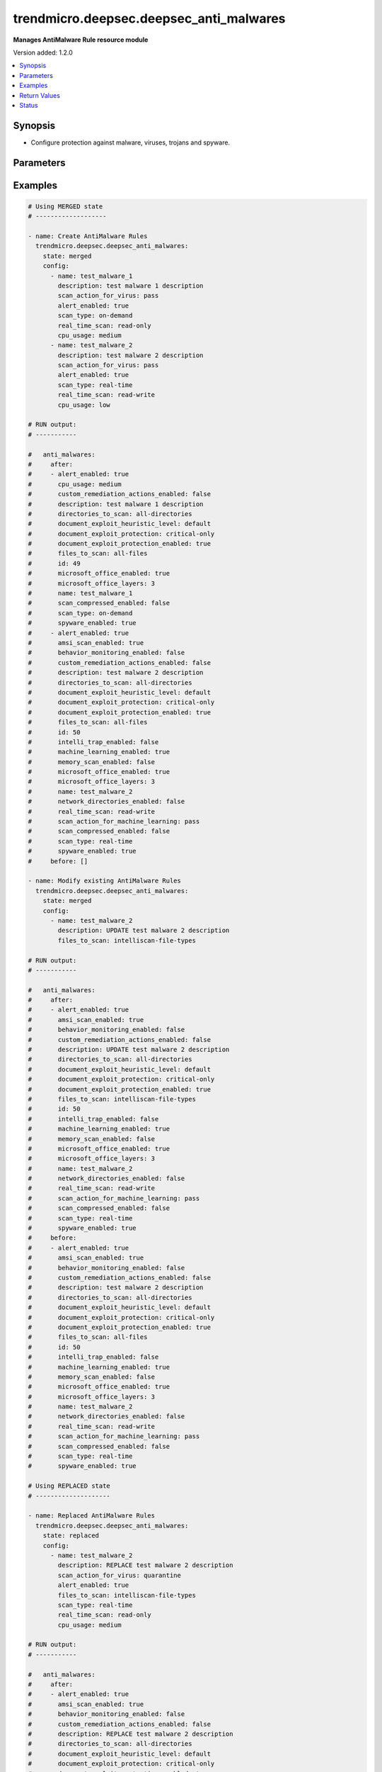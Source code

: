.. _trendmicro.deepsec.deepsec_anti_malwares_module:


****************************************
trendmicro.deepsec.deepsec_anti_malwares
****************************************

**Manages AntiMalware Rule resource module**


Version added: 1.2.0

.. contents::
   :local:
   :depth: 1


Synopsis
--------
- Configure protection against malware, viruses, trojans and spyware.




Parameters
----------

.. raw:: html

    <table  border=0 cellpadding=0 class="documentation-table">
        <tr>
            <th colspan="2">Parameter</th>
            <th>Choices/<font color="blue">Defaults</font></th>
            <th width="100%">Comments</th>
        </tr>
            <tr>
                <td colspan="2">
                    <div class="ansibleOptionAnchor" id="parameter-"></div>
                    <b>config</b>
                    <a class="ansibleOptionLink" href="#parameter-" title="Permalink to this option"></a>
                    <div style="font-size: small">
                        <span style="color: purple">list</span>
                         / <span style="color: purple">elements=dictionary</span>
                    </div>
                </td>
                <td>
                </td>
                <td>
                        <div>A dictionary of AntiMalware Rule Rules options</div>
                </td>
            </tr>
                                <tr>
                    <td class="elbow-placeholder"></td>
                <td colspan="1">
                    <div class="ansibleOptionAnchor" id="parameter-"></div>
                    <b>alert_enabled</b>
                    <a class="ansibleOptionLink" href="#parameter-" title="Permalink to this option"></a>
                    <div style="font-size: small">
                        <span style="color: purple">boolean</span>
                    </div>
                </td>
                <td>
                        <ul style="margin: 0; padding: 0"><b>Choices:</b>
                                    <li>no</li>
                                    <li>yes</li>
                        </ul>
                </td>
                <td>
                        <div>Controls whether to create an alert when the Malware Scan Configuration logs an event. Set to true to enable the alert. Searchable as Boolean.</div>
                </td>
            </tr>
            <tr>
                    <td class="elbow-placeholder"></td>
                <td colspan="1">
                    <div class="ansibleOptionAnchor" id="parameter-"></div>
                    <b>amsi_scan_enabled</b>
                    <a class="ansibleOptionLink" href="#parameter-" title="Permalink to this option"></a>
                    <div style="font-size: small">
                        <span style="color: purple">boolean</span>
                    </div>
                </td>
                <td>
                        <ul style="margin: 0; padding: 0"><b>Choices:</b>
                                    <li>no</li>
                                    <li>yes</li>
                        </ul>
                </td>
                <td>
                        <div>Controls whether Windows Antimalware Scan Interface (AMSI) protection is enabled. Set to true to enable.</div>
                </td>
            </tr>
            <tr>
                    <td class="elbow-placeholder"></td>
                <td colspan="1">
                    <div class="ansibleOptionAnchor" id="parameter-"></div>
                    <b>behavior_monitoring_enabled</b>
                    <a class="ansibleOptionLink" href="#parameter-" title="Permalink to this option"></a>
                    <div style="font-size: small">
                        <span style="color: purple">boolean</span>
                    </div>
                </td>
                <td>
                        <ul style="margin: 0; padding: 0"><b>Choices:</b>
                                    <li>no</li>
                                    <li>yes</li>
                        </ul>
                </td>
                <td>
                        <div>Controls whether to detect suspicious activity and unauthorized changes (including ransomware). Set to true to detect.</div>
                </td>
            </tr>
            <tr>
                    <td class="elbow-placeholder"></td>
                <td colspan="1">
                    <div class="ansibleOptionAnchor" id="parameter-"></div>
                    <b>cpu_usage</b>
                    <a class="ansibleOptionLink" href="#parameter-" title="Permalink to this option"></a>
                    <div style="font-size: small">
                        <span style="color: purple">string</span>
                    </div>
                </td>
                <td>
                        <ul style="margin: 0; padding: 0"><b>Choices:</b>
                                    <li>low</li>
                                    <li>medium</li>
                                    <li>high</li>
                        </ul>
                </td>
                <td>
                        <div>CPU usage</div>
                </td>
            </tr>
            <tr>
                    <td class="elbow-placeholder"></td>
                <td colspan="1">
                    <div class="ansibleOptionAnchor" id="parameter-"></div>
                    <b>custom_remediation_actions_enabled</b>
                    <a class="ansibleOptionLink" href="#parameter-" title="Permalink to this option"></a>
                    <div style="font-size: small">
                        <span style="color: purple">boolean</span>
                    </div>
                </td>
                <td>
                        <ul style="margin: 0; padding: 0"><b>Choices:</b>
                                    <li>no</li>
                                    <li>yes</li>
                        </ul>
                </td>
                <td>
                        <div>Controls whether to use the action ActiveActions recommends when malware is detected. Set to true to use the action ActiveAction recommends.</div>
                </td>
            </tr>
            <tr>
                    <td class="elbow-placeholder"></td>
                <td colspan="1">
                    <div class="ansibleOptionAnchor" id="parameter-"></div>
                    <b>custom_scan_actions_enabled</b>
                    <a class="ansibleOptionLink" href="#parameter-" title="Permalink to this option"></a>
                    <div style="font-size: small">
                        <span style="color: purple">boolean</span>
                    </div>
                </td>
                <td>
                        <ul style="margin: 0; padding: 0"><b>Choices:</b>
                                    <li>no</li>
                                    <li>yes</li>
                        </ul>
                </td>
                <td>
                        <div>Controls whether to use custom actions. Use true to enable custom actions. Available when &#x27;customRemediationActionsEnabled&#x27; is true.</div>
                </td>
            </tr>
            <tr>
                    <td class="elbow-placeholder"></td>
                <td colspan="1">
                    <div class="ansibleOptionAnchor" id="parameter-"></div>
                    <b>description</b>
                    <a class="ansibleOptionLink" href="#parameter-" title="Permalink to this option"></a>
                    <div style="font-size: small">
                        <span style="color: purple">string</span>
                    </div>
                </td>
                <td>
                </td>
                <td>
                        <div>Description of the anti-malware configuration. Searchable as String.</div>
                </td>
            </tr>
            <tr>
                    <td class="elbow-placeholder"></td>
                <td colspan="1">
                    <div class="ansibleOptionAnchor" id="parameter-"></div>
                    <b>directories_to_scan</b>
                    <a class="ansibleOptionLink" href="#parameter-" title="Permalink to this option"></a>
                    <div style="font-size: small">
                        <span style="color: purple">string</span>
                    </div>
                </td>
                <td>
                        <ul style="margin: 0; padding: 0"><b>Choices:</b>
                                    <li>all-directories</li>
                                    <li>directory-list</li>
                        </ul>
                </td>
                <td>
                        <div>Specify if the scan will be peformed on all the directories or on a subset. Searchable as Choice.</div>
                </td>
            </tr>
            <tr>
                    <td class="elbow-placeholder"></td>
                <td colspan="1">
                    <div class="ansibleOptionAnchor" id="parameter-"></div>
                    <b>directory_list_id</b>
                    <a class="ansibleOptionLink" href="#parameter-" title="Permalink to this option"></a>
                    <div style="font-size: small">
                        <span style="color: purple">integer</span>
                    </div>
                </td>
                <td>
                </td>
                <td>
                        <div>ID of the directory list to scan. Set to 0 to remove any assignment. Searchable as Numeric.</div>
                </td>
            </tr>
            <tr>
                    <td class="elbow-placeholder"></td>
                <td colspan="1">
                    <div class="ansibleOptionAnchor" id="parameter-"></div>
                    <b>document_exploit_heuristic_level</b>
                    <a class="ansibleOptionLink" href="#parameter-" title="Permalink to this option"></a>
                    <div style="font-size: small">
                        <span style="color: purple">string</span>
                    </div>
                </td>
                <td>
                        <ul style="margin: 0; padding: 0"><b>Choices:</b>
                                    <li>default</li>
                                    <li>default-and-agressive</li>
                                    <li>LEVEL_THREE</li>
                                    <li>LEVEL_FOUR</li>
                        </ul>
                </td>
                <td>
                        <div>Controls whether to scan for exploits of known critical vulnerabilites as well as aggessively detect suspicious behaviour that could be an unknown exploit. Searchable as Choice.</div>
                </td>
            </tr>
            <tr>
                    <td class="elbow-placeholder"></td>
                <td colspan="1">
                    <div class="ansibleOptionAnchor" id="parameter-"></div>
                    <b>document_exploit_protection</b>
                    <a class="ansibleOptionLink" href="#parameter-" title="Permalink to this option"></a>
                    <div style="font-size: small">
                        <span style="color: purple">string</span>
                    </div>
                </td>
                <td>
                        <ul style="margin: 0; padding: 0"><b>Choices:</b>
                                    <li>critical-only</li>
                                    <li>critical-and-heuristic</li>
                        </ul>
                </td>
                <td>
                        <div>Scan for exploits against known critical vulnerabilities only. Searchable as Choice.</div>
                </td>
            </tr>
            <tr>
                    <td class="elbow-placeholder"></td>
                <td colspan="1">
                    <div class="ansibleOptionAnchor" id="parameter-"></div>
                    <b>document_exploit_protection_enabled</b>
                    <a class="ansibleOptionLink" href="#parameter-" title="Permalink to this option"></a>
                    <div style="font-size: small">
                        <span style="color: purple">boolean</span>
                    </div>
                </td>
                <td>
                        <ul style="margin: 0; padding: 0"><b>Choices:</b>
                                    <li>no</li>
                                    <li>yes</li>
                        </ul>
                </td>
                <td>
                        <div>Controls whether to scan for known critical vulnerabilities. Use true to enable scan.</div>
                </td>
            </tr>
            <tr>
                    <td class="elbow-placeholder"></td>
                <td colspan="1">
                    <div class="ansibleOptionAnchor" id="parameter-"></div>
                    <b>document_recovery_enabled</b>
                    <a class="ansibleOptionLink" href="#parameter-" title="Permalink to this option"></a>
                    <div style="font-size: small">
                        <span style="color: purple">boolean</span>
                    </div>
                </td>
                <td>
                        <ul style="margin: 0; padding: 0"><b>Choices:</b>
                                    <li>no</li>
                                    <li>yes</li>
                        </ul>
                </td>
                <td>
                        <div>Controls whether to back up ransomware-encrypted files. Set to true to back up. Searchable as Boolean.</div>
                </td>
            </tr>
            <tr>
                    <td class="elbow-placeholder"></td>
                <td colspan="1">
                    <div class="ansibleOptionAnchor" id="parameter-"></div>
                    <b>excluded_directory_list_id</b>
                    <a class="ansibleOptionLink" href="#parameter-" title="Permalink to this option"></a>
                    <div style="font-size: small">
                        <span style="color: purple">integer</span>
                    </div>
                </td>
                <td>
                </td>
                <td>
                        <div>ID of the directory list to exclude from the scan. Set to 0 to remove any assignment. Searchable as Numeric.</div>
                </td>
            </tr>
            <tr>
                    <td class="elbow-placeholder"></td>
                <td colspan="1">
                    <div class="ansibleOptionAnchor" id="parameter-"></div>
                    <b>excluded_file_extension_list_id</b>
                    <a class="ansibleOptionLink" href="#parameter-" title="Permalink to this option"></a>
                    <div style="font-size: small">
                        <span style="color: purple">integer</span>
                    </div>
                </td>
                <td>
                </td>
                <td>
                        <div>ID of the file extension list to exclude from the scan. Set to 0 to remove any assignment. Searchable as Numeric.</div>
                </td>
            </tr>
            <tr>
                    <td class="elbow-placeholder"></td>
                <td colspan="1">
                    <div class="ansibleOptionAnchor" id="parameter-"></div>
                    <b>excluded_file_list_id</b>
                    <a class="ansibleOptionLink" href="#parameter-" title="Permalink to this option"></a>
                    <div style="font-size: small">
                        <span style="color: purple">integer</span>
                    </div>
                </td>
                <td>
                </td>
                <td>
                        <div>ID of the file list to exclude from the scan. Set to 0 to remove any assignment. Searchable as Numeric.</div>
                </td>
            </tr>
            <tr>
                    <td class="elbow-placeholder"></td>
                <td colspan="1">
                    <div class="ansibleOptionAnchor" id="parameter-"></div>
                    <b>excluded_process_image_file_list_id</b>
                    <a class="ansibleOptionLink" href="#parameter-" title="Permalink to this option"></a>
                    <div style="font-size: small">
                        <span style="color: purple">integer</span>
                    </div>
                </td>
                <td>
                </td>
                <td>
                        <div>ID of the process image file list to exclude from the scan. Set to 0 to remove any assignment. Searchable as Numeric.</div>
                </td>
            </tr>
            <tr>
                    <td class="elbow-placeholder"></td>
                <td colspan="1">
                    <div class="ansibleOptionAnchor" id="parameter-"></div>
                    <b>file_extension_list_id</b>
                    <a class="ansibleOptionLink" href="#parameter-" title="Permalink to this option"></a>
                    <div style="font-size: small">
                        <span style="color: purple">integer</span>
                    </div>
                </td>
                <td>
                </td>
                <td>
                        <div>ID of the file extension list to scan. Set to 0 to remove any assignment. Searchable as Numeric.</div>
                </td>
            </tr>
            <tr>
                    <td class="elbow-placeholder"></td>
                <td colspan="1">
                    <div class="ansibleOptionAnchor" id="parameter-"></div>
                    <b>files_to_scan</b>
                    <a class="ansibleOptionLink" href="#parameter-" title="Permalink to this option"></a>
                    <div style="font-size: small">
                        <span style="color: purple">string</span>
                    </div>
                </td>
                <td>
                        <ul style="margin: 0; padding: 0"><b>Choices:</b>
                                    <li>all-files</li>
                                    <li>intelliscan-file-types</li>
                                    <li>file-extension-list</li>
                        </ul>
                </td>
                <td>
                        <div>Specify if scan will be performed on all files, a subset or by using IntelliScan. Searchable as Choice.</div>
                </td>
            </tr>
            <tr>
                    <td class="elbow-placeholder"></td>
                <td colspan="1">
                    <div class="ansibleOptionAnchor" id="parameter-"></div>
                    <b>id</b>
                    <a class="ansibleOptionLink" href="#parameter-" title="Permalink to this option"></a>
                    <div style="font-size: small">
                        <span style="color: purple">integer</span>
                    </div>
                </td>
                <td>
                </td>
                <td>
                        <div>ID of the anti-malware configuration. This ID is set automatically. Searchable as ID.</div>
                </td>
            </tr>
            <tr>
                    <td class="elbow-placeholder"></td>
                <td colspan="1">
                    <div class="ansibleOptionAnchor" id="parameter-"></div>
                    <b>intelli_trap_enabled</b>
                    <a class="ansibleOptionLink" href="#parameter-" title="Permalink to this option"></a>
                    <div style="font-size: small">
                        <span style="color: purple">boolean</span>
                    </div>
                </td>
                <td>
                        <ul style="margin: 0; padding: 0"><b>Choices:</b>
                                    <li>no</li>
                                    <li>yes</li>
                        </ul>
                </td>
                <td>
                        <div>Controls whether IntelliTrap is enabled. Set to true to enable. Searchable as Boolean.</div>
                </td>
            </tr>
            <tr>
                    <td class="elbow-placeholder"></td>
                <td colspan="1">
                    <div class="ansibleOptionAnchor" id="parameter-"></div>
                    <b>machine_learning_enabled</b>
                    <a class="ansibleOptionLink" href="#parameter-" title="Permalink to this option"></a>
                    <div style="font-size: small">
                        <span style="color: purple">boolean</span>
                    </div>
                </td>
                <td>
                        <ul style="margin: 0; padding: 0"><b>Choices:</b>
                                    <li>no</li>
                                    <li>yes</li>
                        </ul>
                </td>
                <td>
                        <div>Controls whether predictive machine learning is enabled.  Set to true to enable. Searchable as Boolean.</div>
                </td>
            </tr>
            <tr>
                    <td class="elbow-placeholder"></td>
                <td colspan="1">
                    <div class="ansibleOptionAnchor" id="parameter-"></div>
                    <b>memory_scan_enabled</b>
                    <a class="ansibleOptionLink" href="#parameter-" title="Permalink to this option"></a>
                    <div style="font-size: small">
                        <span style="color: purple">boolean</span>
                    </div>
                </td>
                <td>
                        <ul style="margin: 0; padding: 0"><b>Choices:</b>
                                    <li>no</li>
                                    <li>yes</li>
                        </ul>
                </td>
                <td>
                        <div>Controls whether to scan process memory for malware. Use true to enable scan. Searchable as Boolean.</div>
                </td>
            </tr>
            <tr>
                    <td class="elbow-placeholder"></td>
                <td colspan="1">
                    <div class="ansibleOptionAnchor" id="parameter-"></div>
                    <b>microsoft_office_enabled</b>
                    <a class="ansibleOptionLink" href="#parameter-" title="Permalink to this option"></a>
                    <div style="font-size: small">
                        <span style="color: purple">boolean</span>
                    </div>
                </td>
                <td>
                        <ul style="margin: 0; padding: 0"><b>Choices:</b>
                                    <li>no</li>
                                    <li>yes</li>
                        </ul>
                </td>
                <td>
                        <div>Controls whether to scan Embedded Microsoft Office Objects. Use true to enable scan. Searchable as Boolean.</div>
                </td>
            </tr>
            <tr>
                    <td class="elbow-placeholder"></td>
                <td colspan="1">
                    <div class="ansibleOptionAnchor" id="parameter-"></div>
                    <b>microsoft_office_layers</b>
                    <a class="ansibleOptionLink" href="#parameter-" title="Permalink to this option"></a>
                    <div style="font-size: small">
                        <span style="color: purple">integer</span>
                    </div>
                </td>
                <td>
                </td>
                <td>
                        <div>Number of Microsoft Object Linking and Embedding (OLE) Layers to scan. Searchable as Numeric.</div>
                </td>
            </tr>
            <tr>
                    <td class="elbow-placeholder"></td>
                <td colspan="1">
                    <div class="ansibleOptionAnchor" id="parameter-"></div>
                    <b>name</b>
                    <a class="ansibleOptionLink" href="#parameter-" title="Permalink to this option"></a>
                    <div style="font-size: small">
                        <span style="color: purple">string</span>
                    </div>
                </td>
                <td>
                </td>
                <td>
                        <div>Name of the anti-malware configuration. Searchable as String.</div>
                </td>
            </tr>
            <tr>
                    <td class="elbow-placeholder"></td>
                <td colspan="1">
                    <div class="ansibleOptionAnchor" id="parameter-"></div>
                    <b>network_directories_enabled</b>
                    <a class="ansibleOptionLink" href="#parameter-" title="Permalink to this option"></a>
                    <div style="font-size: small">
                        <span style="color: purple">boolean</span>
                    </div>
                </td>
                <td>
                        <ul style="margin: 0; padding: 0"><b>Choices:</b>
                                    <li>no</li>
                                    <li>yes</li>
                        </ul>
                </td>
                <td>
                        <div>Controls whether to scan network directories. Set to true to enable. Searchable as Boolean.</div>
                </td>
            </tr>
            <tr>
                    <td class="elbow-placeholder"></td>
                <td colspan="1">
                    <div class="ansibleOptionAnchor" id="parameter-"></div>
                    <b>real_time_scan</b>
                    <a class="ansibleOptionLink" href="#parameter-" title="Permalink to this option"></a>
                    <div style="font-size: small">
                        <span style="color: purple">string</span>
                    </div>
                </td>
                <td>
                        <ul style="margin: 0; padding: 0"><b>Choices:</b>
                                    <li>read-only</li>
                                    <li>write-only</li>
                                    <li>read-write</li>
                        </ul>
                </td>
                <td>
                        <div>Specify when to perform the real-time scan. Searchable as Choice.</div>
                </td>
            </tr>
            <tr>
                    <td class="elbow-placeholder"></td>
                <td colspan="1">
                    <div class="ansibleOptionAnchor" id="parameter-"></div>
                    <b>scan_action_for_behavior_monitoring</b>
                    <a class="ansibleOptionLink" href="#parameter-" title="Permalink to this option"></a>
                    <div style="font-size: small">
                        <span style="color: purple">string</span>
                    </div>
                </td>
                <td>
                        <ul style="margin: 0; padding: 0"><b>Choices:</b>
                                    <li>active-action</li>
                                    <li>pass</li>
                        </ul>
                </td>
                <td>
                        <div>The action to take when suspicious activity and unauthorized changes are detected. Searchable as Choice. Available when &#x27;behaviorMonitoringEnabled&#x27; is true.</div>
                </td>
            </tr>
            <tr>
                    <td class="elbow-placeholder"></td>
                <td colspan="1">
                    <div class="ansibleOptionAnchor" id="parameter-"></div>
                    <b>scan_action_for_cookies</b>
                    <a class="ansibleOptionLink" href="#parameter-" title="Permalink to this option"></a>
                    <div style="font-size: small">
                        <span style="color: purple">string</span>
                    </div>
                </td>
                <td>
                        <ul style="margin: 0; padding: 0"><b>Choices:</b>
                                    <li>pass</li>
                                    <li>delete</li>
                        </ul>
                </td>
                <td>
                        <div>The action to take when cookies are detected. Searchable as Choice. Available when &#x27;customScanActionsEnabled&#x27; is true.</div>
                </td>
            </tr>
            <tr>
                    <td class="elbow-placeholder"></td>
                <td colspan="1">
                    <div class="ansibleOptionAnchor" id="parameter-"></div>
                    <b>scan_action_for_cve</b>
                    <a class="ansibleOptionLink" href="#parameter-" title="Permalink to this option"></a>
                    <div style="font-size: small">
                        <span style="color: purple">string</span>
                    </div>
                </td>
                <td>
                        <ul style="margin: 0; padding: 0"><b>Choices:</b>
                                    <li>pass</li>
                                    <li>delete</li>
                                    <li>quarantine</li>
                                    <li>deny-access</li>
                        </ul>
                </td>
                <td>
                        <div>The action to take when a CVE exploit is detected. Searchable as Choice. Available when &#x27;customScanActionsEnabled&#x27; is true.</div>
                </td>
            </tr>
            <tr>
                    <td class="elbow-placeholder"></td>
                <td colspan="1">
                    <div class="ansibleOptionAnchor" id="parameter-"></div>
                    <b>scan_action_for_heuristics</b>
                    <a class="ansibleOptionLink" href="#parameter-" title="Permalink to this option"></a>
                    <div style="font-size: small">
                        <span style="color: purple">string</span>
                    </div>
                </td>
                <td>
                        <ul style="margin: 0; padding: 0"><b>Choices:</b>
                                    <li>pass</li>
                                    <li>delete</li>
                                    <li>quarantine</li>
                                    <li>deny-access</li>
                        </ul>
                </td>
                <td>
                        <div>The action to take when malware identified with heuristics are detected. Searchable as Choice. Available when &#x27;customScanActionsEnabled&#x27; is true.</div>
                </td>
            </tr>
            <tr>
                    <td class="elbow-placeholder"></td>
                <td colspan="1">
                    <div class="ansibleOptionAnchor" id="parameter-"></div>
                    <b>scan_action_for_machine_learning</b>
                    <a class="ansibleOptionLink" href="#parameter-" title="Permalink to this option"></a>
                    <div style="font-size: small">
                        <span style="color: purple">string</span>
                    </div>
                </td>
                <td>
                        <ul style="margin: 0; padding: 0"><b>Choices:</b>
                                    <li>pass</li>
                                    <li>delete</li>
                                    <li>quarantine</li>
                        </ul>
                </td>
                <td>
                        <div>The action to take when malware identified with machine learning is detected. Searchable as Choice. Available when &#x27;machineLearningEnabled&#x27; is true.</div>
                </td>
            </tr>
            <tr>
                    <td class="elbow-placeholder"></td>
                <td colspan="1">
                    <div class="ansibleOptionAnchor" id="parameter-"></div>
                    <b>scan_action_for_other_threats</b>
                    <a class="ansibleOptionLink" href="#parameter-" title="Permalink to this option"></a>
                    <div style="font-size: small">
                        <span style="color: purple">string</span>
                    </div>
                </td>
                <td>
                        <ul style="margin: 0; padding: 0"><b>Choices:</b>
                                    <li>pass</li>
                                    <li>delete</li>
                                    <li>quarantine</li>
                                    <li>clean</li>
                                    <li>deny-access</li>
                        </ul>
                </td>
                <td>
                        <div>The action to take when other threats are detected. Searchable as Choice. Available when &#x27;customScanActionsEnabled&#x27; is true.</div>
                </td>
            </tr>
            <tr>
                    <td class="elbow-placeholder"></td>
                <td colspan="1">
                    <div class="ansibleOptionAnchor" id="parameter-"></div>
                    <b>scan_action_for_packer</b>
                    <a class="ansibleOptionLink" href="#parameter-" title="Permalink to this option"></a>
                    <div style="font-size: small">
                        <span style="color: purple">string</span>
                    </div>
                </td>
                <td>
                        <ul style="margin: 0; padding: 0"><b>Choices:</b>
                                    <li>pass</li>
                                    <li>delete</li>
                                    <li>quarantine</li>
                                    <li>deny-access</li>
                        </ul>
                </td>
                <td>
                        <div>The action to perform when a packer is detected. Searchable as Choice. Available when &#x27;customScanActionsEnabled&#x27; is true.</div>
                </td>
            </tr>
            <tr>
                    <td class="elbow-placeholder"></td>
                <td colspan="1">
                    <div class="ansibleOptionAnchor" id="parameter-"></div>
                    <b>scan_action_for_possible_malware</b>
                    <a class="ansibleOptionLink" href="#parameter-" title="Permalink to this option"></a>
                    <div style="font-size: small">
                        <span style="color: purple">string</span>
                    </div>
                </td>
                <td>
                        <ul style="margin: 0; padding: 0"><b>Choices:</b>
                                    <li>active-action</li>
                                    <li>pass</li>
                                    <li>delete</li>
                                    <li>quarantine</li>
                                    <li>deny-access</li>
                        </ul>
                </td>
                <td>
                        <div>The action to take when possible malware is detected. Searchable as Choice. Available when &#x27;customRemediationActionsEnabled&#x27; is true.</div>
                </td>
            </tr>
            <tr>
                    <td class="elbow-placeholder"></td>
                <td colspan="1">
                    <div class="ansibleOptionAnchor" id="parameter-"></div>
                    <b>scan_action_for_spyware</b>
                    <a class="ansibleOptionLink" href="#parameter-" title="Permalink to this option"></a>
                    <div style="font-size: small">
                        <span style="color: purple">string</span>
                    </div>
                </td>
                <td>
                        <ul style="margin: 0; padding: 0"><b>Choices:</b>
                                    <li>pass</li>
                                    <li>delete</li>
                                    <li>quarantine</li>
                                    <li>deny-access</li>
                        </ul>
                </td>
                <td>
                        <div>The action to perform when spyware is detected. Searchable as Choice. Available when &#x27;customScanActionsEnabled&#x27; is true.</div>
                </td>
            </tr>
            <tr>
                    <td class="elbow-placeholder"></td>
                <td colspan="1">
                    <div class="ansibleOptionAnchor" id="parameter-"></div>
                    <b>scan_action_for_trojans</b>
                    <a class="ansibleOptionLink" href="#parameter-" title="Permalink to this option"></a>
                    <div style="font-size: small">
                        <span style="color: purple">string</span>
                    </div>
                </td>
                <td>
                        <ul style="margin: 0; padding: 0"><b>Choices:</b>
                                    <li>pass</li>
                                    <li>delete</li>
                                    <li>quarantine</li>
                                    <li>deny-access</li>
                        </ul>
                </td>
                <td>
                        <div>The action to perform when a trojan is detected. Searchable as Choice. Available when &#x27;customScanActionsEnabled&#x27; is true.</div>
                </td>
            </tr>
            <tr>
                    <td class="elbow-placeholder"></td>
                <td colspan="1">
                    <div class="ansibleOptionAnchor" id="parameter-"></div>
                    <b>scan_action_for_virus</b>
                    <a class="ansibleOptionLink" href="#parameter-" title="Permalink to this option"></a>
                    <div style="font-size: small">
                        <span style="color: purple">string</span>
                    </div>
                </td>
                <td>
                        <ul style="margin: 0; padding: 0"><b>Choices:</b>
                                    <li>pass</li>
                                    <li>delete</li>
                                    <li>quarantine</li>
                                    <li>clean</li>
                                    <li>deny-access</li>
                        </ul>
                </td>
                <td>
                        <div>The action to perform when a virus is detected. Searchable as Choice. Available when &#x27;customScanActionsEnabled&#x27; is true.</div>
                </td>
            </tr>
            <tr>
                    <td class="elbow-placeholder"></td>
                <td colspan="1">
                    <div class="ansibleOptionAnchor" id="parameter-"></div>
                    <b>scan_compressed_enabled</b>
                    <a class="ansibleOptionLink" href="#parameter-" title="Permalink to this option"></a>
                    <div style="font-size: small">
                        <span style="color: purple">boolean</span>
                    </div>
                </td>
                <td>
                        <ul style="margin: 0; padding: 0"><b>Choices:</b>
                                    <li>no</li>
                                    <li>yes</li>
                        </ul>
                </td>
                <td>
                        <div>Controls whether to scan compressed files. Use true to enable scan. Searchable as Boolean.</div>
                </td>
            </tr>
            <tr>
                    <td class="elbow-placeholder"></td>
                <td colspan="1">
                    <div class="ansibleOptionAnchor" id="parameter-"></div>
                    <b>scan_compressed_maximum_files</b>
                    <a class="ansibleOptionLink" href="#parameter-" title="Permalink to this option"></a>
                    <div style="font-size: small">
                        <span style="color: purple">integer</span>
                    </div>
                </td>
                <td>
                </td>
                <td>
                        <div>Maximum number of files to extract. Searchable as Numeric.</div>
                </td>
            </tr>
            <tr>
                    <td class="elbow-placeholder"></td>
                <td colspan="1">
                    <div class="ansibleOptionAnchor" id="parameter-"></div>
                    <b>scan_compressed_maximum_levels</b>
                    <a class="ansibleOptionLink" href="#parameter-" title="Permalink to this option"></a>
                    <div style="font-size: small">
                        <span style="color: purple">integer</span>
                    </div>
                </td>
                <td>
                </td>
                <td>
                        <div>The maximum number of levels of compression to scan. Searchable as Numeric.</div>
                </td>
            </tr>
            <tr>
                    <td class="elbow-placeholder"></td>
                <td colspan="1">
                    <div class="ansibleOptionAnchor" id="parameter-"></div>
                    <b>scan_compressed_maximum_size</b>
                    <a class="ansibleOptionLink" href="#parameter-" title="Permalink to this option"></a>
                    <div style="font-size: small">
                        <span style="color: purple">integer</span>
                    </div>
                </td>
                <td>
                </td>
                <td>
                        <div>Maximum size of compressed files to scan, in MB. Searchable as Numeric.</div>
                </td>
            </tr>
            <tr>
                    <td class="elbow-placeholder"></td>
                <td colspan="1">
                    <div class="ansibleOptionAnchor" id="parameter-"></div>
                    <b>scan_type</b>
                    <a class="ansibleOptionLink" href="#parameter-" title="Permalink to this option"></a>
                    <div style="font-size: small">
                        <span style="color: purple">string</span>
                    </div>
                </td>
                <td>
                        <ul style="margin: 0; padding: 0"><b>Choices:</b>
                                    <li>real-time</li>
                                    <li>on-demand</li>
                        </ul>
                </td>
                <td>
                        <div>The type of malware scan configuration. Searchable as Choice.</div>
                </td>
            </tr>
            <tr>
                    <td class="elbow-placeholder"></td>
                <td colspan="1">
                    <div class="ansibleOptionAnchor" id="parameter-"></div>
                    <b>spyware_enabled</b>
                    <a class="ansibleOptionLink" href="#parameter-" title="Permalink to this option"></a>
                    <div style="font-size: small">
                        <span style="color: purple">boolean</span>
                    </div>
                </td>
                <td>
                        <ul style="margin: 0; padding: 0"><b>Choices:</b>
                                    <li>no</li>
                                    <li>yes</li>
                        </ul>
                </td>
                <td>
                        <div>Controls whether to enable spyware/grayware protection. Set to true to enable. Searchable as Boolean.</div>
                </td>
            </tr>

            <tr>
                <td colspan="2">
                    <div class="ansibleOptionAnchor" id="parameter-"></div>
                    <b>state</b>
                    <a class="ansibleOptionLink" href="#parameter-" title="Permalink to this option"></a>
                    <div style="font-size: small">
                        <span style="color: purple">string</span>
                    </div>
                </td>
                <td>
                        <ul style="margin: 0; padding: 0"><b>Choices:</b>
                                    <li>merged</li>
                                    <li>replaced</li>
                                    <li>gathered</li>
                                    <li>deleted</li>
                        </ul>
                </td>
                <td>
                        <div>The state the configuration should be left in</div>
                        <div>The state <em>gathered</em> will get the module API configuration from the device and transform it into structured data in the format as per the module argspec and the value is returned in the <em>gathered</em> key within the result.</div>
                </td>
            </tr>
    </table>
    <br/>




Examples
--------

.. code-block:: yaml

    # Using MERGED state
    # -------------------

    - name: Create AntiMalware Rules
      trendmicro.deepsec.deepsec_anti_malwares:
        state: merged
        config:
          - name: test_malware_1
            description: test malware 1 description
            scan_action_for_virus: pass
            alert_enabled: true
            scan_type: on-demand
            real_time_scan: read-only
            cpu_usage: medium
          - name: test_malware_2
            description: test malware 2 description
            scan_action_for_virus: pass
            alert_enabled: true
            scan_type: real-time
            real_time_scan: read-write
            cpu_usage: low

    # RUN output:
    # -----------

    #   anti_malwares:
    #     after:
    #     - alert_enabled: true
    #       cpu_usage: medium
    #       custom_remediation_actions_enabled: false
    #       description: test malware 1 description
    #       directories_to_scan: all-directories
    #       document_exploit_heuristic_level: default
    #       document_exploit_protection: critical-only
    #       document_exploit_protection_enabled: true
    #       files_to_scan: all-files
    #       id: 49
    #       microsoft_office_enabled: true
    #       microsoft_office_layers: 3
    #       name: test_malware_1
    #       scan_compressed_enabled: false
    #       scan_type: on-demand
    #       spyware_enabled: true
    #     - alert_enabled: true
    #       amsi_scan_enabled: true
    #       behavior_monitoring_enabled: false
    #       custom_remediation_actions_enabled: false
    #       description: test malware 2 description
    #       directories_to_scan: all-directories
    #       document_exploit_heuristic_level: default
    #       document_exploit_protection: critical-only
    #       document_exploit_protection_enabled: true
    #       files_to_scan: all-files
    #       id: 50
    #       intelli_trap_enabled: false
    #       machine_learning_enabled: true
    #       memory_scan_enabled: false
    #       microsoft_office_enabled: true
    #       microsoft_office_layers: 3
    #       name: test_malware_2
    #       network_directories_enabled: false
    #       real_time_scan: read-write
    #       scan_action_for_machine_learning: pass
    #       scan_compressed_enabled: false
    #       scan_type: real-time
    #       spyware_enabled: true
    #     before: []

    - name: Modify existing AntiMalware Rules
      trendmicro.deepsec.deepsec_anti_malwares:
        state: merged
        config:
          - name: test_malware_2
            description: UPDATE test malware 2 description
            files_to_scan: intelliscan-file-types

    # RUN output:
    # -----------

    #   anti_malwares:
    #     after:
    #     - alert_enabled: true
    #       amsi_scan_enabled: true
    #       behavior_monitoring_enabled: false
    #       custom_remediation_actions_enabled: false
    #       description: UPDATE test malware 2 description
    #       directories_to_scan: all-directories
    #       document_exploit_heuristic_level: default
    #       document_exploit_protection: critical-only
    #       document_exploit_protection_enabled: true
    #       files_to_scan: intelliscan-file-types
    #       id: 50
    #       intelli_trap_enabled: false
    #       machine_learning_enabled: true
    #       memory_scan_enabled: false
    #       microsoft_office_enabled: true
    #       microsoft_office_layers: 3
    #       name: test_malware_2
    #       network_directories_enabled: false
    #       real_time_scan: read-write
    #       scan_action_for_machine_learning: pass
    #       scan_compressed_enabled: false
    #       scan_type: real-time
    #       spyware_enabled: true
    #     before:
    #     - alert_enabled: true
    #       amsi_scan_enabled: true
    #       behavior_monitoring_enabled: false
    #       custom_remediation_actions_enabled: false
    #       description: test malware 2 description
    #       directories_to_scan: all-directories
    #       document_exploit_heuristic_level: default
    #       document_exploit_protection: critical-only
    #       document_exploit_protection_enabled: true
    #       files_to_scan: all-files
    #       id: 50
    #       intelli_trap_enabled: false
    #       machine_learning_enabled: true
    #       memory_scan_enabled: false
    #       microsoft_office_enabled: true
    #       microsoft_office_layers: 3
    #       name: test_malware_2
    #       network_directories_enabled: false
    #       real_time_scan: read-write
    #       scan_action_for_machine_learning: pass
    #       scan_compressed_enabled: false
    #       scan_type: real-time
    #       spyware_enabled: true

    # Using REPLACED state
    # --------------------

    - name: Replaced AntiMalware Rules
      trendmicro.deepsec.deepsec_anti_malwares:
        state: replaced
        config:
          - name: test_malware_2
            description: REPLACE test malware 2 description
            scan_action_for_virus: quarantine
            alert_enabled: true
            files_to_scan: intelliscan-file-types
            scan_type: real-time
            real_time_scan: read-only
            cpu_usage: medium

    # RUN output:
    # -----------

    #   anti_malwares:
    #     after:
    #     - alert_enabled: true
    #       amsi_scan_enabled: true
    #       behavior_monitoring_enabled: false
    #       custom_remediation_actions_enabled: false
    #       description: REPLACE test malware 2 description
    #       directories_to_scan: all-directories
    #       document_exploit_heuristic_level: default
    #       document_exploit_protection: critical-only
    #       document_exploit_protection_enabled: true
    #       files_to_scan: intelliscan-file-types
    #       id: 51
    #       intelli_trap_enabled: false
    #       machine_learning_enabled: true
    #       memory_scan_enabled: false
    #       microsoft_office_enabled: true
    #       microsoft_office_layers: 3
    #       name: test_malware_2
    #       network_directories_enabled: false
    #       real_time_scan: read-only
    #       scan_action_for_machine_learning: pass
    #       scan_compressed_enabled: false
    #       scan_type: real-time
    #       spyware_enabled: true
    #     before:
    #     - alert_enabled: true
    #       amsi_scan_enabled: true
    #       behavior_monitoring_enabled: false
    #       custom_remediation_actions_enabled: false
    #       description: UPDATE test malware 2 description
    #       directories_to_scan: all-directories
    #       document_exploit_heuristic_level: default
    #       document_exploit_protection: critical-only
    #       document_exploit_protection_enabled: true
    #       files_to_scan: intelliscan-file-types
    #       id: 50
    #       intelli_trap_enabled: false
    #       machine_learning_enabled: true
    #       memory_scan_enabled: false
    #       microsoft_office_enabled: true
    #       microsoft_office_layers: 3
    #       name: test_malware_2
    #       network_directories_enabled: false
    #       real_time_scan: read-write
    #       scan_action_for_machine_learning: pass
    #       scan_compressed_enabled: false
    #       scan_type: real-time
    #       spyware_enabled: true

    # Using GATHERED state
    # --------------------

    - name: Gather AntiMalware Rules by AntiMalware names
      trendmicro.deepsec.deepsec_anti_malwares:
        state: gathered
        config:
          - name: test_malware_1
          - name: test_malware_2

    # RUN output:
    # -----------

    # gathered:
    #   - alert_enabled: true
    #     cpu_usage: medium
    #     custom_remediation_actions_enabled: false
    #     description: test malware 1 description
    #     directories_to_scan: all-directories
    #     document_exploit_heuristic_level: default
    #     document_exploit_protection: critical-only
    #     document_exploit_protection_enabled: true
    #     files_to_scan: all-files
    #     id: 49
    #     microsoft_office_enabled: true
    #     microsoft_office_layers: 3
    #     name: test_malware_1
    #     scan_compressed_enabled: false
    #     scan_type: on-demand
    #     spyware_enabled: true
    #   - alert_enabled: true
    #     amsi_scan_enabled: true
    #     behavior_monitoring_enabled: false
    #     custom_remediation_actions_enabled: false
    #     description: test malware 2 description
    #     directories_to_scan: all-directories
    #     document_exploit_heuristic_level: default
    #     document_exploit_protection: critical-only
    #     document_exploit_protection_enabled: true
    #     files_to_scan: intelliscan-file-types
    #     id: 51
    #     intelli_trap_enabled: false
    #     machine_learning_enabled: true
    #     memory_scan_enabled: false
    #     microsoft_office_enabled: true
    #     microsoft_office_layers: 3
    #     name: test_malware_2
    #     network_directories_enabled: false
    #     real_time_scan: read-only
    #     scan_action_for_machine_learning: pass
    #     scan_compressed_enabled: false
    #     scan_type: real-time
    #     spyware_enabled: true

    - name: Gather ALL of the AntiMalware Rules
      trendmicro.deepsec.deepsec_anti_malwares:
        state: gathered

    # Using DELETED state
    # -------------------

    - name: Delete AntiMalware Rules
      trendmicro.deepsec.deepsec_anti_malwares:
        state: deleted
        config:
          - name: test_malware_1
          - name: test_malware_2
    # RUN output:
    # -----------

    #  anti_malwares:
    #     after: []
    #     before:
    #     - alert_enabled: true
    #       cpu_usage: medium
    #       custom_remediation_actions_enabled: false
    #       description: test malware 1 description
    #       directories_to_scan: all-directories
    #       document_exploit_heuristic_level: default
    #       document_exploit_protection: critical-only
    #       document_exploit_protection_enabled: true
    #       files_to_scan: all-files
    #       id: 49
    #       microsoft_office_enabled: true
    #       microsoft_office_layers: 3
    #       name: test_malware_1
    #       scan_compressed_enabled: false
    #       scan_type: on-demand
    #       spyware_enabled: true
    #     - alert_enabled: true
    #       amsi_scan_enabled: true
    #       behavior_monitoring_enabled: false
    #       custom_remediation_actions_enabled: false
    #       description: test malware 2 description
    #       directories_to_scan: all-directories
    #       document_exploit_heuristic_level: default
    #       document_exploit_protection: critical-only
    #       document_exploit_protection_enabled: true
    #       files_to_scan: intelliscan-file-types
    #       id: 51
    #       intelli_trap_enabled: false
    #       machine_learning_enabled: true
    #       memory_scan_enabled: false
    #       microsoft_office_enabled: true
    #       microsoft_office_layers: 3
    #       name: test_malware_2
    #       network_directories_enabled: false
    #       real_time_scan: read-only
    #       scan_action_for_machine_learning: pass
    #       scan_compressed_enabled: false
    #       scan_type: real-time
    #       spyware_enabled: true



Return Values
-------------
Common return values are documented `here <https://docs.ansible.com/ansible/latest/reference_appendices/common_return_values.html#common-return-values>`_, the following are the fields unique to this module:

.. raw:: html

    <table border=0 cellpadding=0 class="documentation-table">
        <tr>
            <th colspan="1">Key</th>
            <th>Returned</th>
            <th width="100%">Description</th>
        </tr>
            <tr>
                <td colspan="1">
                    <div class="ansibleOptionAnchor" id="return-"></div>
                    <b>after</b>
                    <a class="ansibleOptionLink" href="#return-" title="Permalink to this return value"></a>
                    <div style="font-size: small">
                      <span style="color: purple">list</span>
                    </div>
                </td>
                <td>when changed</td>
                <td>
                            <div>The configuration as structured data after module completion.</div>
                    <br/>
                        <div style="font-size: smaller"><b>Sample:</b></div>
                        <div style="font-size: smaller; color: blue; word-wrap: break-word; word-break: break-all;">The configuration returned will always be in the same format of the parameters above.</div>
                </td>
            </tr>
            <tr>
                <td colspan="1">
                    <div class="ansibleOptionAnchor" id="return-"></div>
                    <b>before</b>
                    <a class="ansibleOptionLink" href="#return-" title="Permalink to this return value"></a>
                    <div style="font-size: small">
                      <span style="color: purple">list</span>
                    </div>
                </td>
                <td>always</td>
                <td>
                            <div>The configuration as structured data prior to module invocation.</div>
                    <br/>
                        <div style="font-size: smaller"><b>Sample:</b></div>
                        <div style="font-size: smaller; color: blue; word-wrap: break-word; word-break: break-all;">The configuration returned will always be in the same format of the parameters above.</div>
                </td>
            </tr>
    </table>
    <br/><br/>


Status
------


Authors
~~~~~~~

- Ansible Security Automation Team (@justjais) <https://github.com/ansible-security>
